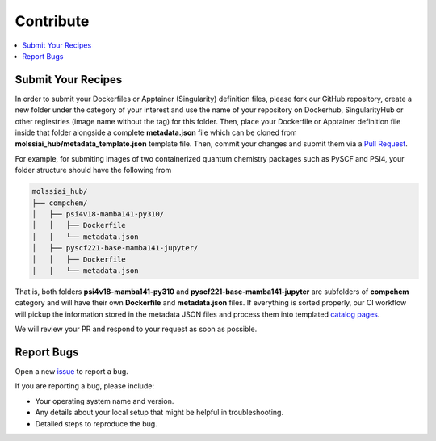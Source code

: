 .. _contribute:

**********
Contribute
**********

.. contents::
   :local:
   :depth: 2

Submit Your Recipes
===================

In order to submit your Dockerfiles or Apptainer (Singularity) definition files,
please fork our GitHub repository, create a new folder under the category of your interest
and use the name of your repository on Dockerhub, SingularityHub or other regiestries
(image name without the tag) for this folder. Then, place your Dockerfile or Apptainer 
definition file inside that folder alongside a complete **metadata.json** file which
can be cloned from **molssiai_hub/metadata_template.json** template file. Then, 
commit your changes and submit them via a 
`Pull Request <https://github.com/molssi-ai/molssi-ai-hub/pulls>`_.

For example, for submiting images of two containerized quantum chemistry packages
such as PySCF and PSI4, your folder structure should have the following from

.. code-block:: bash

   molssiai_hub/
   ├── compchem/
   │   ├── psi4v18-mamba141-py310/
   │   │   ├── Dockerfile
   │   │   └── metadata.json
   │   ├── pyscf221-base-mamba141-jupyter/
   │   │   ├── Dockerfile
   │   │   └── metadata.json

That is, both folders **psi4v18-mamba141-py310** and **pyscf221-base-mamba141-jupyter**
are subfolders of **compchem** category and will have their own **Dockerfile** and 
**metadata.json** files. If everything is sorted properly, our CI workflow will pickup
the information stored in the metadata JSON files and process them into templated
`catalog pages <https://molssi-ai.github.io/molssi-ai-hub>`_.

We will review your PR and respond to your request as soon as possible.

Report Bugs
===========

Open a new `issue <https://github.com/molssi-ai/molssi-ai-hub/issues>`_ to report a bug.

If you are reporting a bug, please include:

* Your operating system name and version.
* Any details about your local setup that might be helpful in troubleshooting.
* Detailed steps to reproduce the bug.